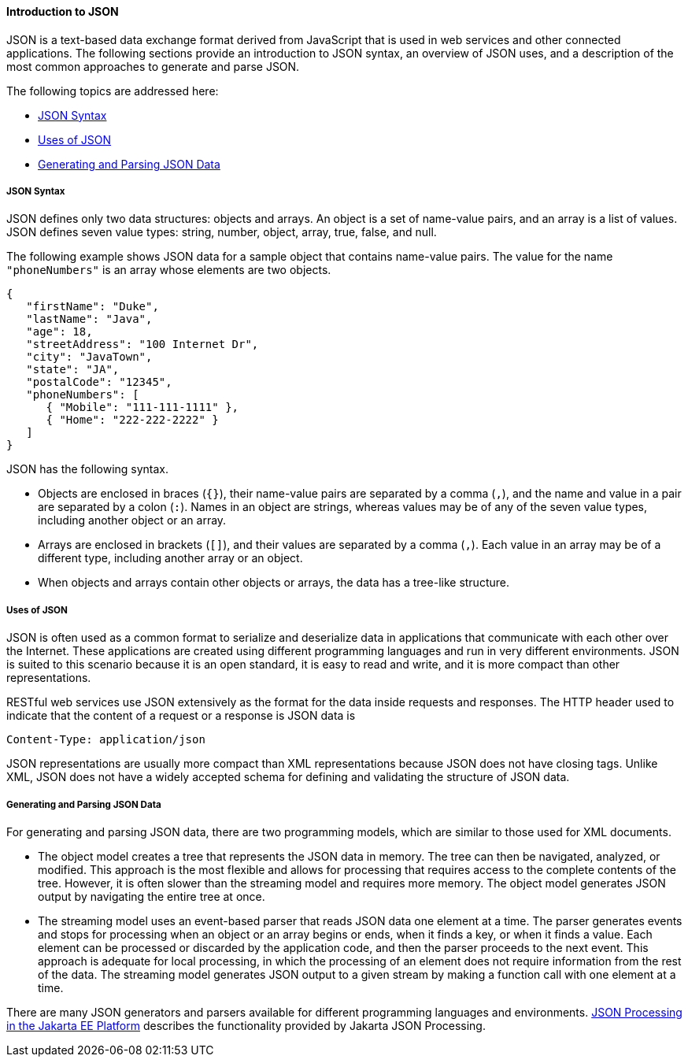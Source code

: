 [[introduction-to-json]]
==== Introduction to JSON

JSON is a text-based data exchange format derived from JavaScript that
is used in web services and other connected applications. The following
sections provide an introduction to JSON syntax, an overview of JSON
uses, and a description of the most common approaches to generate and
parse JSON.

The following topics are addressed here:

* link:#json-syntax[JSON Syntax]
* link:#uses-of-json[Uses of JSON]
* link:#generating-and-parsing-json-data[Generating and Parsing JSON Data]

[[json-syntax]]
===== JSON Syntax

JSON defines only two data structures: objects and arrays. An object is
a set of name-value pairs, and an array is a list of values. JSON
defines seven value types: string, number, object, array, true, false,
and null.

The following example shows JSON data for a sample object that contains
name-value pairs. The value for the name `"phoneNumbers"` is an array
whose elements are two objects.

[source,java]
----
{
   "firstName": "Duke",
   "lastName": "Java",
   "age": 18,
   "streetAddress": "100 Internet Dr",
   "city": "JavaTown",
   "state": "JA",
   "postalCode": "12345",
   "phoneNumbers": [
      { "Mobile": "111-111-1111" },
      { "Home": "222-222-2222" }
   ]
}
----

JSON has the following syntax.

* Objects are enclosed in braces (`{}`), their name-value pairs are
separated by a comma (`,`), and the name and value in a pair are
separated by a colon (`:`). Names in an object are strings, whereas
values may be of any of the seven value types, including another object
or an array.
* Arrays are enclosed in brackets (`[]`), and their values are separated
by a comma (`,`). Each value in an array may be of a different type,
including another array or an object.
* When objects and arrays contain other objects or arrays, the data has
a tree-like structure.

[[uses-of-json]]
===== Uses of JSON

JSON is often used as a common format to serialize and deserialize data
in applications that communicate with each other over the Internet.
These applications are created using different programming languages and
run in very different environments. JSON is suited to this scenario
because it is an open standard, it is easy to read and write, and it is
more compact than other representations.

RESTful web services use JSON extensively as the format for the data
inside requests and responses. The HTTP header used to indicate that the
content of a request or a response is JSON data is

[source,java]
----
Content-Type: application/json
----

JSON representations are usually more compact than XML representations
because JSON does not have closing tags. Unlike XML, JSON does not have
a widely accepted schema for defining and validating the structure of
JSON data.

[[generating-and-parsing-json-data]]
===== Generating and Parsing JSON Data

For generating and parsing JSON data, there are two programming models,
which are similar to those used for XML documents.

* The object model creates a tree that represents the JSON data in
memory. The tree can then be navigated, analyzed, or modified. This
approach is the most flexible and allows for processing that requires
access to the complete contents of the tree. However, it is often slower
than the streaming model and requires more memory. The object model
generates JSON output by navigating the entire tree at once.
* The streaming model uses an event-based parser that reads JSON data
one element at a time. The parser generates events and stops for
processing when an object or an array begins or ends, when it finds a
key, or when it finds a value. Each element can be processed or
discarded by the application code, and then the parser proceeds to the
next event. This approach is adequate for local processing, in which the
processing of an element does not require information from the rest of
the data. The streaming model generates JSON output to a given stream by
making a function call with one element at a time.

There are many JSON generators and parsers available for different
programming languages and environments. link:#BABDFHHD[JSON
Processing in the Jakarta EE Platform] describes the functionality provided
by Jakarta JSON Processing.


